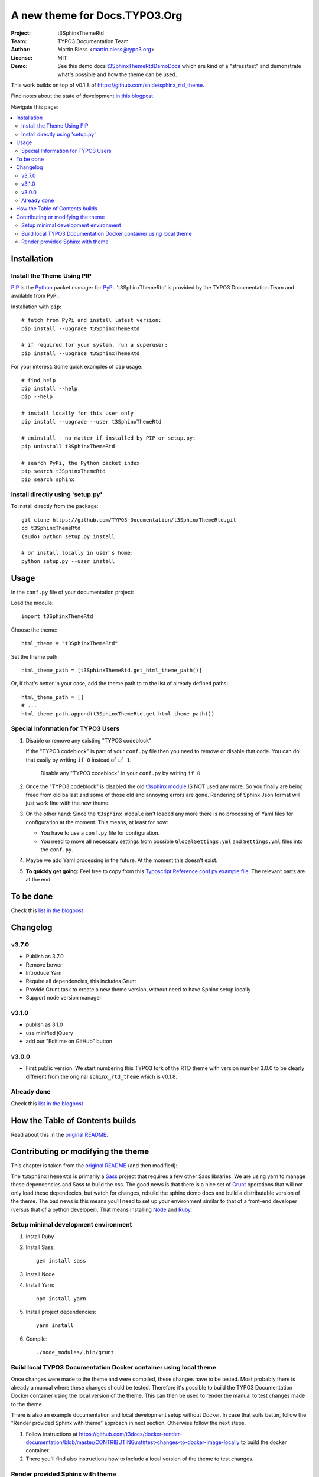 
==============================
A new theme for Docs.TYPO3.Org
==============================

:Project:  t3SphinxThemeRtd
:Team:     TYPO3 Documentation Team
:Author:   Martin Bless <martin.bless@typo3.org>
:License:  MIT
:Demo:     See this demo docs `t3SphinxThemeRtdDemoDocs
           <https://docs.typo3.org/typo3cms/drafts/github/TYPO3-Documentation/t3SphinxThemeRtdDemoDocs/>`__
           which are kind of a "stresstest" and demonstrate what's possible and
           how the theme can be used.

This work builds on top of v0.1.8 of `https://github.com/snide/sphinx_rtd_theme
<https://github.com/snide/sphinx_rtd_theme>`__.

Find notes about the state of development `in this blogpost
<http://mbless.de/blog/2015/06/16/a-new-theme-for-docs-typo3-org.html>`__.

Navigate this page:

.. default-role:: code

.. contents::
   :local:
   :depth: 3
   :backlinks: top


Installation
============

Install the Theme Using PIP
---------------------------

`PIP <https://pip.pypa.io/en/stable/>`__ is the
`Python <https://www.python.org/>`__ packet manager for
`PyPi <https://pypi.python.org/pypi>`__.
't3SphinxThemeRtd' is provided by the TYPO3 Documentation Team
and available from PyPi.

Installation with ``pip``::

   # fetch from PyPi and install latest version:
   pip install --upgrade t3SphinxThemeRtd

   # if required for your system, run a superuser:
   pip install --upgrade t3SphinxThemeRtd

For your interest: Some quick examples of ``pip`` usage::

   # find help
   pip install --help
   pip --help

   # install locally for this user only
   pip install --upgrade --user t3SphinxThemeRtd

   # uninstall - no matter if installed by PIP or setup.py:
   pip uninstall t3SphinxThemeRtd

   # search PyPi, the Python packet index
   pip search t3SphinxThemeRtd
   pip search sphinx


Install directly using 'setup.py'
---------------------------------

To install directly from the package::

   git clone https://github.com/TYPO3-Documentation/t3SphinxThemeRtd.git
   cd t3SphinxThemeRtd
   (sudo) python setup.py install

   # or install locally in user's home:
   python setup.py --user install


Usage
=====

In the ``conf.py`` file of your documentation project:

Load the module::

   import t3SphinxThemeRtd

Choose the theme::

   html_theme = "t3SphinxThemeRtd"

Set the theme path::

   html_theme_path = [t3SphinxThemeRtd.get_html_theme_path()]

Or, if that's better in your case, add the theme path to to the
list of already defined paths::

   html_theme_path = []
   # ...
   html_theme_path.append(t3SphinxThemeRtd.get_html_theme_path())


Special Information for TYPO3 Users
-----------------------------------

1. Disable or remove any existing "TYPO3 codeblock"

   If the "TYPO3 codeblock" is part of your ``conf.py`` file
   then you need to remove or disable that code.
   You can do that easily by writing ``if 0`` instead of ``if 1``.

   .. figure:: Documentation/Images/disable-typo3-codeblock.png
      :alt: How to disable an existing TYPO3 codeblock in conf.py

      Disable any "TYPO3 codeblock" in your ``conf.py`` by
      writing ``if 0``.

2. Once the "TYPO3 codeblock" is disabled the old `t3sphinx module
   <https://git.typo3.org/Documentation/RestTools.git/tree/HEAD:/ExtendingSphinxForTYPO3/src/t3sphinx>`__
   IS NOT used any more. So you finally are being freed from old ballast
   and some of those old and annoying errors are gone. Rendering of Sphinx Json
   format will just work fine with the new theme.

3. On the other hand: Since the ``t3sphinx module`` isn't loaded any more
   there is no processing of Yaml files for configuration at the moment. This
   means, at least for now:

   - You have to use a ``conf.py`` file for configuration.
   - You need to move all necessary settings from possible ``GlobalSettings.yml``
     and ``Settings.yml`` files into the ``conf.py``.

4. Maybe we add Yaml processing in the future. At the moment this doesn't exist.

5. **To quickly get going:** Feel free to copy from this
   `Typoscript Reference conf.py example file
   <Documentation/Examples/TyposcriptReferenceExample-conf.py>`__.
   The relevant parts are at the end.


To be done
==========

Check this `list in the blogpost
<http://mbless.de/blog/2015/06/16/a-new-theme-for-docs-typo3-org.html#to-be-done>`__


Changelog
=========

v3.7.0
------

- Publish as 3.7.0
- Remove bower
- Introduce Yarn
- Require all dependencies, this includes Grunt
- Provide Grunt task to create a new theme version, without need to have Sphinx setup
  locally
- Support node version manager

v3.1.0
------

- publish as 3.1.0
- use minified jQuery
- add our "Edit me on GitHub" button

v3.0.0
------

- First public version.
  We start numbering this TYPO3 fork of the RTD theme with version number 3.0.0
  to be clearly different from the original ``sphinx_rtd_theme`` which is v0.1.8.

Already done
------------

Check this `list in the blogpost
<http://mbless.de/blog/2015/06/16/a-new-theme-for-docs-typo3-org.html#already-done>`__


How the Table of Contents builds
================================

Read about this in the `original README <https://github.com/snide/sphinx_rtd_theme>`__.


Contributing or modifying the theme
===================================

This chapter is taken from the `original README <https://github.com/snide/sphinx_rtd_theme>`__
(and then modified)::

The ``t3SphinxThemeRtd`` is primarily a `Sass <http://sass-lang.com/>`__ project that
requires a few other Sass libraries. We are using yarn to
manage these dependencies and Sass to build the css. The good news is that there is
a nice set of `Grunt <http://gruntjs.com/>`__ operations that will not only load
these dependecies, but watch for changes, rebuild the sphinx demo docs and build
a distributable version of the theme. The bad news is this means you'll need to
set up your environment similar to that of a front-end developer (versus that of
a python developer). That means installing `Node <https://nodejs.org/>`__
and `Ruby <https://www.ruby-lang.org/>`__.

Setup minimal development environment
-------------------------------------

1. Install Ruby

2. Install Sass::

      gem install sass

3. Install Node

4. Install Yarn::

      npm install yarn

5. Install project dependencies::

      yarn install

6. Compile::

      ./node_modules/.bin/grunt

Build local TYPO3 Documentation Docker container using local theme
------------------------------------------------------------------

Once changes were made to the theme and were compiled, these changes have to be
tested. Most probably there is already a manual where these changes should be tested.
Therefore it's possible to build the TYPO3 Documentation Docker container using the
local version of the theme. This can then be used to render the manual to test
changes made to the theme.

There is also an example documentation and local development setup without Docker. In
case that suits better, follow the "Render provided Sphinx with theme" approach in
next section. Otherwise follow the next steps.

1. Follow instructions at
   https://github.com/t3docs/docker-render-documentation/blob/master/CONTRIBUTING.rst#test-changes-to-docker-image-locally
   to build the docker container.

2. There you'll find also instructions how to include a local version of the theme to
   test changes.

Render provided Sphinx with theme
---------------------------------

Follow "Setup minimal development environment" and run the following additional steps:

1. Install `Sphinx <http://sphinx-doc.org/>`__.
   It is a good idea - but not a requirement - to install into a `virtual environment
   <https://virtualenv.pypa.io/en/latest/>`__::

      # Maybe activate virtualenv first. Then:

      pip install sphinx

2. You may want to add the `Livereload Addons <http://livereload.com/>`__ to your
   Firefox and Chrome browser.

3. If you want to compile an example documentation using the new assets run the
   following Grunt task, make sure you're in your virtual environment::

      ./node_modules/.bin/grunt assets

   Or, maybe even better, run Grunt in the background::

      ./node_modules/.bin/grunt &

This default task will do the following **very cool things that make it worth the trouble**.

1. It'll run sphinx and build the demo_docs.
2. It'll watch for changes to the Sass files and build css from the changes.
3. It'll rebuild the sphinx demo_docs anytime it notices a change to .rst, .html, .js
   or .css files.
4. It'll start a local web server at localhost:1919.
5. It'll show the demo_docs in the browser.
6. It'll refresh the browser for localhost:1919 automatically if LiveReload is enabled.

End of README.
